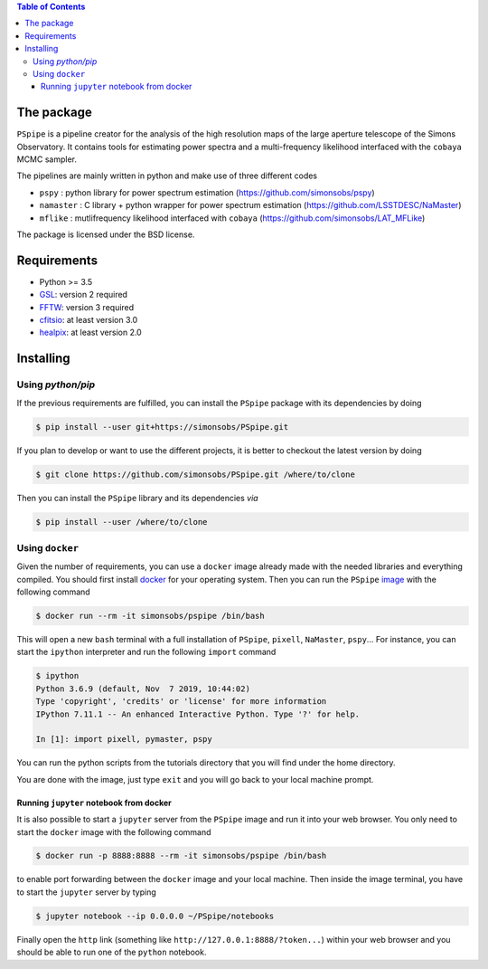 
.. raw:: html

      <img src="https://github.com/thibautlouis/PSpipe/blob/master/wiki_plot/logo.png" height="400px">

.. contents:: **Table of Contents**


The package
===========

.. image:: https://travis-ci.com/simonsobs/PSpipe.svg?branch=master
   :target: https://travis-ci.com/simonsobs/PSpipe

``PSpipe`` is a pipeline creator for the analysis of the high resolution maps of the large aperture
telescope of the Simons Observatory. It contains tools for estimating power spectra and a
multi-frequency likelihood interfaced with the ``cobaya`` MCMC sampler.

The pipelines are mainly written in python and make use of three different codes

* ``pspy`` : python library for power spectrum estimation (https://github.com/simonsobs/pspy)
* ``namaster`` : C library + python wrapper for power spectrum estimation (https://github.com/LSSTDESC/NaMaster)
* ``mflike`` : mutlifrequency likelihood interfaced with ``cobaya`` (https://github.com/simonsobs/LAT_MFLike)

The package is licensed under the BSD license.

Requirements
============

* Python >= 3.5
* `GSL <https://www.gnu.org/software/gsl/>`_: version 2 required
* `FFTW <http://www.fftw.org/>`_: version 3 required
* `cfitsio <https://heasarc.gsfc.nasa.gov/fitsio/>`_: at least version 3.0
* `healpix <https://sourceforge.net/projects/healpix/>`_: at least version 2.0

Installing
==========

Using `python/pip`
------------------

If the previous requirements are fulfilled, you can install the ``PSpipe`` package with its
dependencies by doing

.. code:: shell

   $ pip install --user git+https://simonsobs/PSpipe.git

If you plan to develop or want to use the different projects, it is better to checkout the latest
version by doing

.. code:: shell

    $ git clone https://github.com/simonsobs/PSpipe.git /where/to/clone

Then you can install the ``PSpipe`` library and its dependencies *via*

.. code:: shell

    $ pip install --user /where/to/clone

Using ``docker``
----------------

Given the number of requirements, you can use a ``docker`` image already made with the needed
libraries and everything compiled. You should first install `docker
<https://docs.docker.com/install/>`_ for your operating system. Then you can run the ``PSpipe``
`image <https://hub.docker.com/repository/docker/simonsobs/pspipe>`_ with the following command

.. code:: shell

   $ docker run --rm -it simonsobs/pspipe /bin/bash

This will open a new ``bash`` terminal with a full installation of ``PSpipe``, ``pixell``,
``NaMaster``, ``pspy``... For instance, you can start the ``ipython`` interpreter and run the following
``import`` command

.. code:: shell

   $ ipython
   Python 3.6.9 (default, Nov  7 2019, 10:44:02)
   Type 'copyright', 'credits' or 'license' for more information
   IPython 7.11.1 -- An enhanced Interactive Python. Type '?' for help.

   In [1]: import pixell, pymaster, pspy

You can run the python scripts from the tutorials directory that you will find under the home
directory.

You are done with the image, just type ``exit`` and you will go back to your local machine prompt.

Running ``jupyter`` notebook from docker
~~~~~~~~~~~~~~~~~~~~~~~~~~~~~~~~~~~~~~~~

It is also possible to start a ``jupyter`` server from the ``PSpipe`` image and run it into your web
browser. You only need to start the ``docker`` image with the following command

.. code:: shell

   $ docker run -p 8888:8888 --rm -it simonsobs/pspipe /bin/bash

to enable port forwarding between the ``docker`` image and your local machine. Then inside the image
terminal, you have to start the ``jupyter`` server by typing

.. code:: shell

   $ jupyter notebook --ip 0.0.0.0 ~/PSpipe/notebooks

Finally open the ``http`` link (something like ``http://127.0.0.1:8888/?token...``) within your web
browser and you should be able to run one of the ``python`` notebook.
